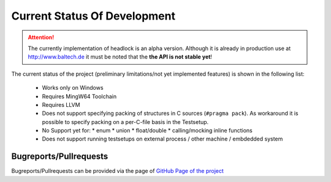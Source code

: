 .. _dev-status:

#############################
Current Status Of Development
#############################

.. image:: https://readthedocs.org/projects/headlock/badge/?version=stable
   :alt: Documentation Generation Status

.. image:: https://api.travis-ci.com/mrh1997/headlock.svg?branch=master
   :target: https://travis-ci.com/mrh1997/headlock

.. attention::
    The currently implementation of headlock is an alpha version.
    Although it is already in production use at http://www.baltech.de
    it must be noted that the **the API is not stable yet**!

The current status of the project
(preliminary limitations/not yet implemented features)
is shown in the following list:

 * Works only on Windows
 * Requires MingW64 Toolchain
 * Requires LLVM
 * Does not support specifying packing of structures in C sources
   (``#pragma pack``).
   As workaround it is possible to specify packing on a per-C-file basis in
   the Testsetup.
 * No Support yet for:
   * enum
   * union
   * float/double
   * calling/mocking inline functions
 * Does not support running testsetups on
   external process / other machine / embdedded system


Bugreports/Pullrequests
=======================

Bugreports/Pullrequests can be provided via the page of
`GitHub Page of the project <https://github.com/mrh1997/headlock>`_